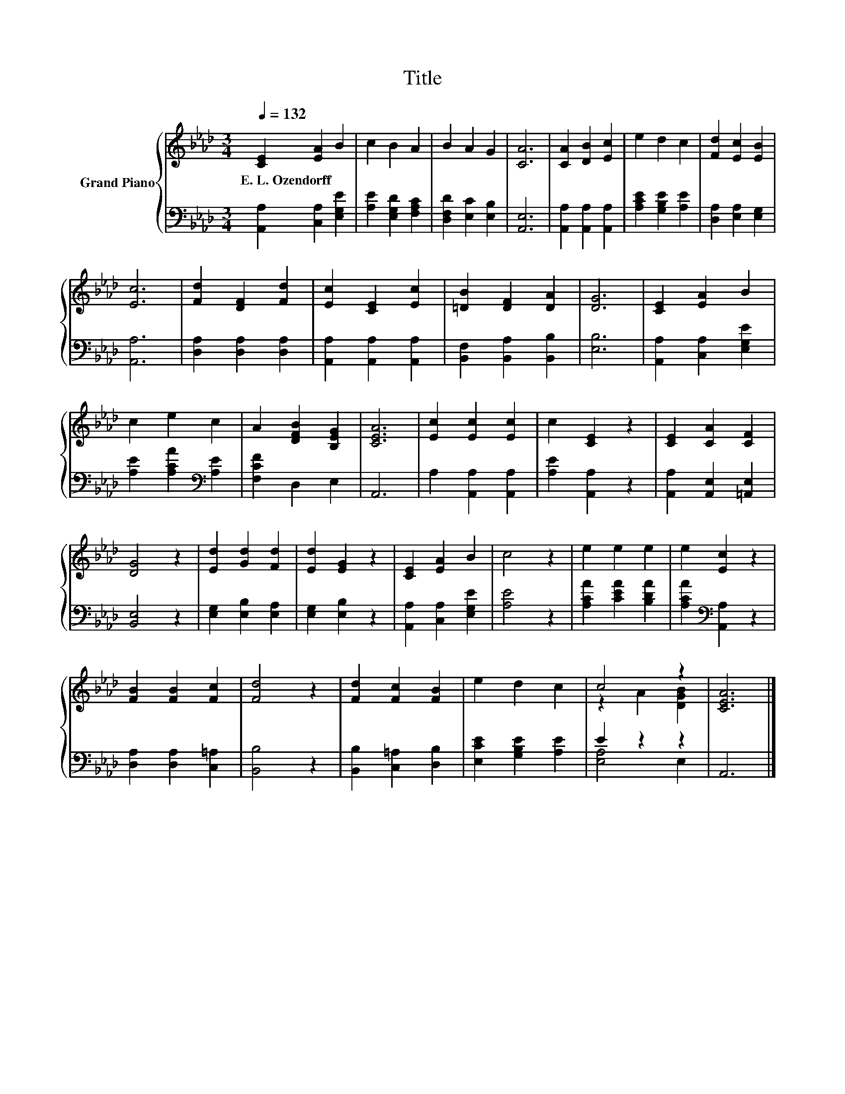 X:1
T:Title
%%score { ( 1 3 ) | ( 2 4 ) }
L:1/8
Q:1/4=132
M:3/4
K:Ab
V:1 treble nm="Grand Piano"
V:3 treble 
V:2 bass 
V:4 bass 
V:1
 [CE]2 [EA]2 B2 | c2 B2 A2 | B2 A2 G2 | [CA]6 | [CA]2 [DB]2 [Ec]2 | e2 d2 c2 | [Fd]2 [Ec]2 [EB]2 | %7
w: E.~L.~Ozendorff * *|||||||
 [Ec]6 | [Fd]2 [DF]2 [Fd]2 | [Ec]2 [CE]2 [Ec]2 | [=DB]2 [DF]2 [DA]2 | [DG]6 | [CE]2 [EA]2 B2 | %13
w: ||||||
 c2 e2 c2 | A2 [DFB]2 [B,EG]2 | [CEA]6 | [Ec]2 [Ec]2 [Ec]2 | c2 [CE]2 z2 | [CE]2 [CA]2 [CF]2 | %19
w: ||||||
 [DG]4 z2 | [Ed]2 [Gd]2 [Fd]2 | [Ed]2 [EG]2 z2 | [CE]2 [EA]2 B2 | c4 z2 | e2 e2 e2 | e2 [Ec]2 z2 | %26
w: |||||||
 [FB]2 [FB]2 [Fc]2 | [Fd]4 z2 | [Fd]2 [Fc]2 [FB]2 | e2 d2 c2 | c4 z2 | [CEA]6 |] %32
w: ||||||
V:2
 [A,,A,]2 [C,A,]2 [E,G,E]2 | [A,E]2 [E,G,D]2 [F,A,C]2 | [D,F,D]2 [E,C]2 [E,B,]2 | [A,,E,]6 | %4
 [A,,A,]2 [A,,A,]2 [A,,A,]2 | [A,CE]2 [G,B,E]2 [A,E]2 | [D,A,]2 [E,A,]2 [E,G,]2 | [A,,A,]6 | %8
 [D,A,]2 [D,A,]2 [D,A,]2 | [A,,A,]2 [A,,A,]2 [A,,A,]2 | [B,,F,]2 [B,,A,]2 [B,,B,]2 | [E,B,]6 | %12
 [A,,A,]2 [C,A,]2 [E,G,E]2 | [A,E]2 [A,CA]2[K:bass] [A,E]2 | [F,CF]2 D,2 E,2 | A,,6 | %16
 A,2 [A,,A,]2 [A,,A,]2 | [A,E]2 [A,,A,]2 z2 | [A,,A,]2 [A,,E,]2 [=A,,E,]2 | [B,,E,]4 z2 | %20
 [E,G,]2 [E,B,]2 [E,A,]2 | [E,G,]2 [E,B,]2 z2 | [A,,A,]2 [C,A,]2 [E,G,E]2 | [A,E]4 z2 | %24
 [A,CA]2 [CEA]2 [B,DA]2 | [A,CA]2[K:bass] [A,,A,]2 z2 | [D,A,]2 [D,A,]2 [C,=A,]2 | [B,,B,]4 z2 | %28
 [B,,B,]2 [C,=A,]2 [D,B,]2 | [E,CE]2 [G,B,E]2 [A,E]2 | E2 z2 z2 | A,,6 |] %32
V:3
 x6 | x6 | x6 | x6 | x6 | x6 | x6 | x6 | x6 | x6 | x6 | x6 | x6 | x6 | x6 | x6 | x6 | x6 | x6 | %19
 x6 | x6 | x6 | x6 | x6 | x6 | x6 | x6 | x6 | x6 | x6 | z2 A2 [DGB]2 | x6 |] %32
V:4
 x6 | x6 | x6 | x6 | x6 | x6 | x6 | x6 | x6 | x6 | x6 | x6 | x6 | x4[K:bass] x2 | x6 | x6 | x6 | %17
 x6 | x6 | x6 | x6 | x6 | x6 | x6 | x6 | x2[K:bass] x4 | x6 | x6 | x6 | x6 | [E,A,]4 E,2 | x6 |] %32

